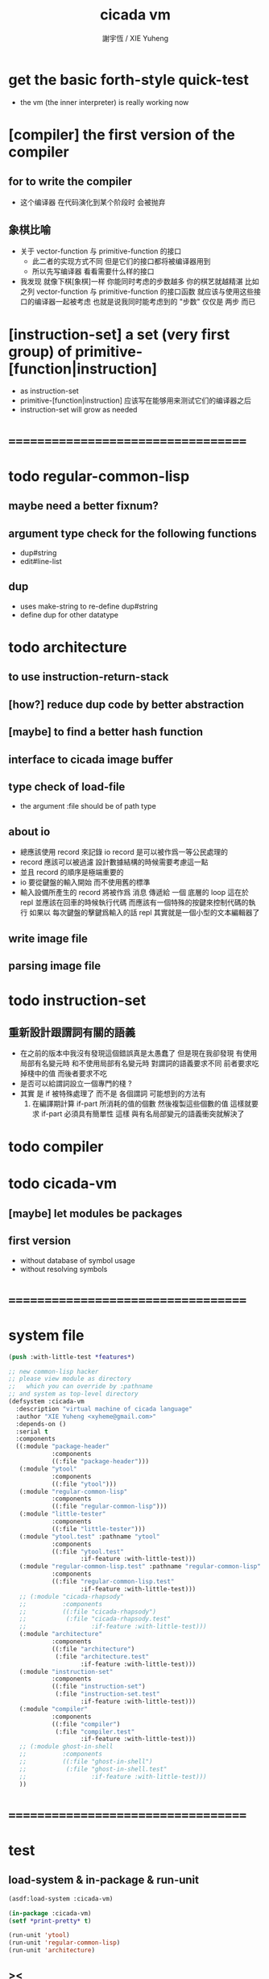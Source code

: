 #+TITLE:  cicada vm
#+AUTHOR: 謝宇恆 / XIE Yuheng
#+EMAIL:  xyheme@gmail.com

* get the basic forth-style quick-test
  * the vm (the inner interpreter) is really working now
* [compiler] the first version of the compiler
** for to write the compiler
   * 这个编译器 在代码演化到某个阶段时 会被抛弃
** 象棋比喻
   * 关于 vector-function 与 primitive-function 的接口
     * 此二者的实现方式不同
       但是它们的接口都将被编译器用到
     * 所以先写编译器
       看看需要什么样的接口
   * 我发现 就像下棋[象棋]一样
     你能同时考虑的步数越多
     你的棋艺就越精湛
     比如
     之列 vector-function 与 primitive-function 的接口函数
     就应该与使用这些接口的编译器一起被考虑
     也就是说我同时能考虑到的 "步数" 仅仅是 两步 而已
* [instruction-set] a set (very first group) of primitive-[function|instruction]
  * as instruction-set
  * primitive-[function|instruction]
    应该写在能够用来测试它们的编译器之后
  * instruction-set will grow as needed
* ===================================
* todo regular-common-lisp
** maybe need a better fixnum?
** argument type check for the following functions
   * dup#string
   * edit#line-list
** dup
   * uses make-string to re-define dup#string
   * define dup for other datatype
* todo architecture
** to use instruction-return-stack
** [how?] reduce dup code by better abstraction
** [maybe] to find a better hash function
** interface to cicada image buffer
** type check of load-file
   * the argument :file should be of path type
** about io
   * 總應該使用 record 來記錄 io
     record 是可以被作爲一等公民處理的
   * record 應該可以被過濾
     設計數據結構的時候需要考慮這一點
   * 並且 record 的順序是極端重要的
   * io 要從鍵盤的輸入開始 而不使用舊的標準
   * 輸入設備所產生的 record
     將被作爲 消息 傳遞給 一個 底層的 loop
     這在於 repl 並應該在回車的時候執行代碼
     而應該有一個特殊的按鍵來控制代碼的執行
     如果以 每次鍵盤的擊鍵爲輸入的話
     repl 其實就是一個小型的文本編輯器了
** write image file
** parsing image file
* todo instruction-set
** 重新設計跟謂詞有關的語義
   * 在之前的版本中我沒有發現這個錯誤真是太愚蠢了
     但是現在我卻發現
     有使用局部有名變元時
     和不使用局部有名變元時
     對謂詞的語義要求不同
     前者要求吃掉棧中的值
     而後者要求不吃
   * 是否可以給謂詞設立一個專門的棧 ?
   * 其實
     是 if 被特殊處理了 而不是 各個謂詞
     可能想到的方法有
     1) 在編譯期計算 if-part 所消耗的值的個數
        然後複製這些個數的值
        這樣就要求 if-part 必須具有簡單性
        這樣 與有名局部變元的語義衝突就解決了
* todo compiler
* todo cicada-vm
** [maybe] let modules be packages
** first version
   * without database of symbol usage
   * without resolving symbols
* ===================================
* system file
  #+begin_src lisp :tangle cicada-vm.asd
  (push :with-little-test *features*)

  ;; new common-lisp hacker
  ;; please view module as directory
  ;;   which you can override by :pathname
  ;; and system as top-level directory
  (defsystem :cicada-vm
    :description "virtual machine of cicada language"
    :author "XIE Yuheng <xyheme@gmail.com>"
    :depends-on ()
    :serial t
    :components
    ((:module "package-header"
              :components
              ((:file "package-header")))
     (:module "ytool"
              :components
              ((:file "ytool")))
     (:module "regular-common-lisp"
              :components
              ((:file "regular-common-lisp")))
     (:module "little-tester"
              :components
              ((:file "little-tester")))
     (:module "ytool.test" :pathname "ytool"
              :components
              ((:file "ytool.test"
                      :if-feature :with-little-test)))
     (:module "regular-common-lisp.test" :pathname "regular-common-lisp"
              :components
              ((:file "regular-common-lisp.test"
                      :if-feature :with-little-test)))
     ;; (:module "cicada-rhapsody"
     ;;          :components
     ;;          ((:file "cicada-rhapsody")
     ;;           (:file "cicada-rhapsody.test"
     ;;                  :if-feature :with-little-test)))
     (:module "architecture"
              :components
              ((:file "architecture")
               (:file "architecture.test"
                      :if-feature :with-little-test)))
     (:module "instruction-set"
              :components
              ((:file "instruction-set")
               (:file "instruction-set.test"
                      :if-feature :with-little-test)))
     (:module "compiler"
              :components
              ((:file "compiler")
               (:file "compiler.test"
                      :if-feature :with-little-test)))
     ;; (:module ghost-in-shell
     ;;          :components
     ;;          ((:file "ghost-in-shell")
     ;;           (:file "ghost-in-shell.test"
     ;;                  :if-feature :with-little-test)))
     ))
  #+end_src
* ===================================
* test
** load-system & in-package & run-unit
   #+begin_src lisp
   (asdf:load-system :cicada-vm)

   (in-package :cicada-vm)
   (setf *print-pretty* t)

   (run-unit 'ytool)
   (run-unit 'regular-common-lisp)
   (run-unit 'architecture)
   #+end_src
** ><
   #+begin_src lisp
   (define-primitive-function "test" "kkk"
       (@ -- @)
     (cat (:to *standard-output*)
       ("kkk took what away?~%")))

   (let ()
     (cicada-compiler
      "
      :
        (<test> kkk)
      ; (define-function)

      "
      )
     (push#return-stack
      :title (string->title "vector-function-heap")
      :value 0)
     (execute-next-instruction))

   (let ()
     (print#primitive-instruction-table)
     (print#primitive-function-table)
     (print#name-hash-table)
     (print#title.name-table)
     (values))
   #+end_src
* ===================================
